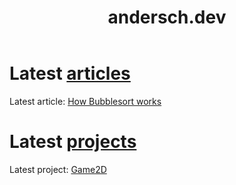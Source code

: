 #+TITLE: andersch.dev

* Latest [[./article/index.org][articles]]
:PROPERTIES:
:CUSTOM_ID: latest-articles
:END:
#+NAME: latest-article
#+BEGIN_SRC emacs-lisp :eval eval :exports results :results raw drawer :var list=(get-article-keyword-list)
(defun format-entry-as-image-link (entry type) ; of the form ("article.org" (("TITLE" "Article Title") ("TAGS" "tag1 tag2")))
  (format
   (concat
     "<div class=\"image-container\">\n"
        "<a href=\"./%s\">\n"
            "<div class=\"overlay\">\n"
                "<div class=\"title\">%s</div>\n"
                "<div class=\"description\">%s</div>\n"
            "</div>\n"
            "<img src=\"./%s/%s\" alt=\"\">\n"
        "</a>\n"
     "</div>\n")
     (string-replace ".org" ".html" (car entry))
     (cadr (assoc "TITLE" (cadr entry)))
     (cadr (assoc "DESCRIPTION" (cadr entry)))
     type
     (cadr (assoc "IMAGE" (cadr entry)))))

(setq latest (car list))

(if (eq org-export-current-backend 'html)
  (concat
    "#+BEGIN_EXPORT html\n"
    (format-entry-as-image-link latest "article")
    (format-entry-as-image-link (cadr list) "article") ;; TODO testing, hardcoded
    "#+END_EXPORT\n")
  ; else
  (format "Latest article: [[./%s][%s]]\n#+attr_html: :width 700px\n[[./article/%s]]\n"
          (car latest)
          (cadr (assoc "TITLE" (cadr latest)))
          (cadr (assoc "IMAGE" (cadr latest)))))
#+END_SRC

#+RESULTS: latest-article
:results:
Latest article: [[./article/bubblesort.org][How Bubblesort works]]
#+attr_html: :width 700px
[[./article/bubblesort.gif]]
:end:

* Latest [[./project/index.org][projects]]
:PROPERTIES:
:CUSTOM_ID: latest-projects
:END:
#+NAME: latest-project
#+BEGIN_SRC emacs-lisp :eval eval :exports results :results raw drawer :var list=(get-project-keyword-list)
(defun format-entry-as-image-link (entry type) ; of the form ("article.org" (("TITLE" "Article Title") ("TAGS" "tag1 tag2")))
  (format
   (concat
     "<div class=\"image-container\">\n"
        "<a href=\"./%s\">\n"
            "<div class=\"overlay\">\n"
                "<div class=\"title\">%s</div>\n"
                "<div class=\"description\">%s</div>\n"
            "</div>\n"
            "<img src=\"./%s/%s\" alt=\"\">\n"
        "</a>\n"
     "</div>\n")
     (string-replace ".org" ".html" (car entry))
     (cadr (assoc "TITLE" (cadr entry)))
     (cadr (assoc "DESCRIPTION" (cadr entry)))
     type
     (cadr (assoc "IMAGE" (cadr entry)))))

(setq latest (car list))
(if (eq org-export-current-backend 'html)
  (concat "#+BEGIN_EXPORT html\n"
          (format-entry-as-image-link latest "project")
          (format-entry-as-image-link (cadr list) "project") ;; TODO testing, hardcoded
          "#+END_EXPORT\n")
  ; else
  (format "Latest project: [[./%s][%s]]\n[[./project/%s]]\n" (car latest) (cadr (assoc "TITLE" (cadr latest))) (cadr (assoc "IMAGE" (cadr latest)))))
#+END_SRC

#+RESULTS: latest-project
:results:
Latest project: [[./project/game2d.org][Game2D]]
[[./project/game2d.gif]]
:end:
